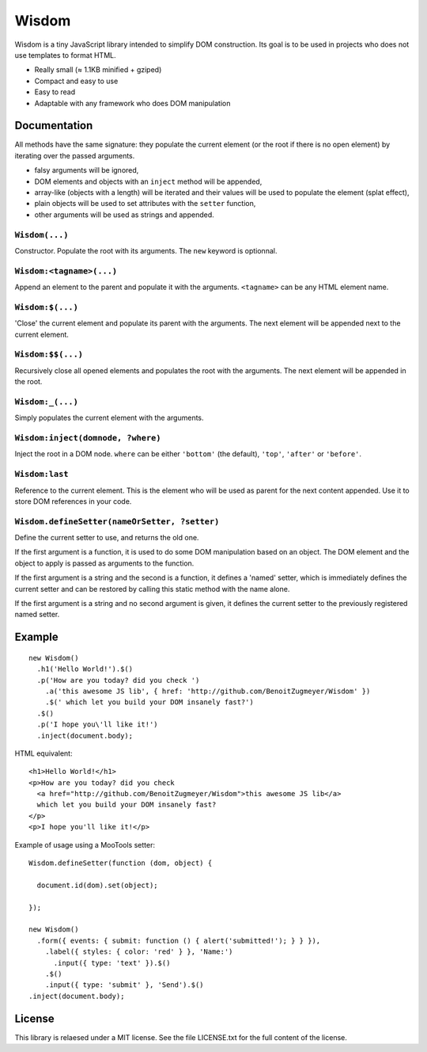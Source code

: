 Wisdom
======

Wisdom is a tiny JavaScript library intended to simplify DOM construction. Its
goal is to be used in projects who does not use templates to format HTML.

* Really small (≈ 1.1KB minified + gziped)

* Compact and easy to use

* Easy to read

* Adaptable with any framework who does DOM manipulation


Documentation
-------------

All methods have the same signature: they populate the current element (or the
root if there is no open element) by iterating over the passed arguments.

* falsy arguments will be ignored,

* DOM elements and objects with an ``inject`` method will be appended,

* array-like (objects with a length) will be iterated and their values will
  be used to populate the element (splat effect),

* plain objects will be used to set attributes with the ``setter`` function,

* other arguments will be used as strings and appended.


``Wisdom(...)``
............

Constructor. Populate the root with its arguments. The ``new`` keyword is
optionnal.

``Wisdom:<tagname>(...)``
..........................

Append an element to the parent and populate it with the arguments.
``<tagname>`` can be any HTML element name.

``Wisdom:$(...)``
.................

'Close' the current element and populate its parent with the arguments. The
next element will be appended next to the current element.

``Wisdom:$$(...)``
..................

Recursively close all opened elements and populates the root with the
arguments. The next element will be appended in the root.

``Wisdom:_(...)``
.................

Simply populates the current element with the arguments.

``Wisdom:inject(domnode, ?where)``
..................................

Inject the root in a DOM node. ``where`` can be either ``'bottom'`` (the
default), ``'top'``, ``'after'`` or ``'before'``.

``Wisdom:last``
...............

Reference to the current element. This is the element who will be used as
parent for the next content appended. Use it to store DOM references in your
code.

``Wisdom.defineSetter(nameOrSetter, ?setter)``
..............................................

Define the current setter to use, and returns the old one.

If the first argument is a function, it is used to do some DOM manipulation
based on an object. The DOM element and the object to apply is passed as
arguments to the function.

If the first argument is a string and the second is a function, it defines a
'named' setter, which is immediately defines the current setter and can be
restored by calling this static method with the name alone.

If the first argument is a string and no second argument is given, it defines
the current setter to the previously registered named setter.


Example
-------

::

  new Wisdom()
    .h1('Hello World!').$()
    .p('How are you today? did you check ')
      .a('this awesome JS lib', { href: 'http://github.com/BenoitZugmeyer/Wisdom' })
      .$(' which let you build your DOM insanely fast?')
    .$()
    .p('I hope you\'ll like it!')
    .inject(document.body);

HTML equivalent:

::

  <h1>Hello World!</h1>
  <p>How are you today? did you check
    <a href="http://github.com/BenoitZugmeyer/Wisdom">this awesome JS lib</a>
    which let you build your DOM insanely fast?
  </p>
  <p>I hope you'll like it!</p>

Example of usage using a MooTools setter:

::

  Wisdom.defineSetter(function (dom, object) {

    document.id(dom).set(object);

  });

  new Wisdom()
    .form({ events: { submit: function () { alert('submitted!'); } } }),
      .label({ styles: { color: 'red' } }, 'Name:')
        .input({ type: 'text' }).$()
      .$()
      .input({ type: 'submit' }, 'Send').$()
  .inject(document.body);


License
-------

This library is relaesed under a MIT license. See the file LICENSE.txt for the
full content of the license.
